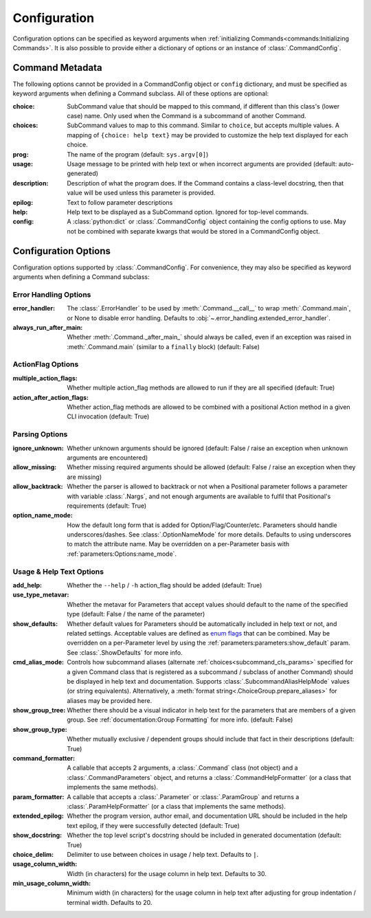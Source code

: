 Configuration
*************

Configuration options can be specified as keyword arguments when
:ref:`initializing Commands<commands:Initializing Commands>`.  It is also possible to provide either a dictionary of
options or an instance of :class:`.CommandConfig`.


Command Metadata
================

The following options cannot be provided in a CommandConfig object or ``config`` dictionary, and must be specified as
keyword arguments when defining a Command subclass.  All of these options are optional:

:choice: SubCommand value that should be mapped to this command, if different than this class's (lower case)
  name.  Only used when the Command is a subcommand of another Command.
:choices: SubCommand values to map to this command.  Similar to ``choice``, but accepts multiple values.  A mapping
  of ``{choice: help text}`` may be provided to customize the help text displayed for each choice.
:prog: The name of the program (default: ``sys.argv[0]``)
:usage: Usage message to be printed with help text or when incorrect arguments are provided (default:
  auto-generated)
:description: Description of what the program does.  If the Command contains a class-level docstring, then that
  value will be used unless this parameter is provided.
:epilog: Text to follow parameter descriptions
:help: Help text to be displayed as a SubCommand option.  Ignored for top-level commands.
:config: A :class:`python:dict` or :class:`.CommandConfig` object containing the config options to use.  May not
  be combined with separate kwargs that would be stored in a CommandConfig object.


Configuration Options
=====================

Configuration options supported by :class:`.CommandConfig`.  For convenience, they may also be specified as keyword
arguments when defining a Command subclass:


Error Handling Options
----------------------

:error_handler: The :class:`.ErrorHandler` to be used by :meth:`.Command.__call__` to wrap :meth:`.Command.main`, or
  None to disable error handling.  Defaults to :obj:`~.error_handling.extended_error_handler`.
:always_run_after_main: Whether :meth:`.Command._after_main_` should always be called, even if an exception
  was raised in :meth:`.Command.main` (similar to a ``finally`` block) (default: False)


ActionFlag Options
------------------

:multiple_action_flags: Whether multiple action_flag methods are allowed to run if they are all specified
  (default: True)
:action_after_action_flags: Whether action_flag methods are allowed to be combined with a positional Action
  method in a given CLI invocation (default: True)


Parsing Options
---------------

:ignore_unknown: Whether unknown arguments should be ignored (default: False / raise an exception when unknown
  arguments are encountered)
:allow_missing: Whether missing required arguments should be allowed (default: False / raise an exception when
  they are missing)
:allow_backtrack: Whether the parser is allowed to backtrack or not when a Positional parameter follows a
  parameter with variable :class:`.Nargs`, and not enough arguments are available to fulfil that Positional's
  requirements (default: True)
:option_name_mode: How the default long form that is added for Option/Flag/Counter/etc. Parameters should handle
  underscores/dashes.  See :class:`.OptionNameMode` for more details.  Defaults to using underscores to match the
  attribute name.  May be overridden on a per-Parameter basis with :ref:`parameters:Options:name_mode`.


Usage & Help Text Options
-------------------------

:add_help: Whether the ``--help`` / ``-h`` action_flag should be added (default: True)
:use_type_metavar: Whether the metavar for Parameters that accept values should default to the name of the
  specified type (default: False / the name of the parameter)
:show_defaults: Whether default values for Parameters should be automatically included in help text or not,
  and related settings.  Acceptable values are defined as
  `enum flags <https://docs.python.org/3/library/enum.html#flag>`__ that can be combined.  May be overridden on a
  per-Parameter level by using the :ref:`parameters:parameters:show_default` param. See :class:`.ShowDefaults` for
  more info.
:cmd_alias_mode: Controls how subcommand aliases (alternate :ref:`choices<subcommand_cls_params>` specified for a
  given Command class that is registered as a subcommand / subclass of another Command) should be displayed in help
  text and documentation.  Supports :class:`.SubcommandAliasHelpMode` values (or string equivalents).  Alternatively,
  a :meth:`format string<.ChoiceGroup.prepare_aliases>` for aliases may be provided here.
:show_group_tree: Whether there should be a visual indicator in help text for the parameters that are members
  of a given group.  See :ref:`documentation:Group Formatting` for more info.  (default: False)
:show_group_type: Whether mutually exclusive / dependent groups should include that fact in their
  descriptions (default: True)
:command_formatter: A callable that accepts 2 arguments, a :class:`.Command` class (not object) and a
  :class:`.CommandParameters` object, and returns a :class:`.CommandHelpFormatter` (or a class that implements the
  same methods).
:param_formatter: A callable that accepts a :class:`.Parameter` or :class:`.ParamGroup` and returns a
  :class:`.ParamHelpFormatter` (or a class that implements the same methods).
:extended_epilog: Whether the program version, author email, and documentation URL should be included in the
  help text epilog, if they were successfully detected (default: True)
:show_docstring: Whether the top level script's docstring should be included in generated documentation
  (default: True)
:choice_delim: Delimiter to use between choices in usage / help text.  Defaults to ``|``.
:usage_column_width: Width (in characters) for the usage column in help text.  Defaults to 30.
:min_usage_column_width: Minimum width (in characters) for the usage column in help text after adjusting for group
  indentation / terminal width.  Defaults to 20.

